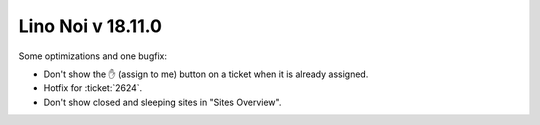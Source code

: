 .. _noi.v18.11:

==================
Lino Noi v 18.11.0
==================

Some optimizations and one bugfix:

- Don't show the ✋ (assign to me) button on a ticket when it is
  already assigned.

- Hotfix for :ticket:`2624`.

- Don't show closed and sleeping sites in "Sites Overview".

